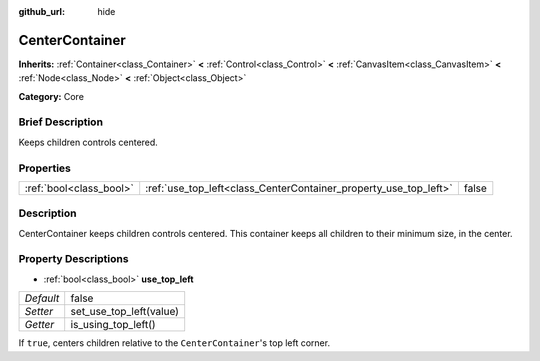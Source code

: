 :github_url: hide

.. Generated automatically by doc/tools/makerst.py in Godot's source tree.
.. DO NOT EDIT THIS FILE, but the CenterContainer.xml source instead.
.. The source is found in doc/classes or modules/<name>/doc_classes.

.. _class_CenterContainer:

CenterContainer
===============

**Inherits:** :ref:`Container<class_Container>` **<** :ref:`Control<class_Control>` **<** :ref:`CanvasItem<class_CanvasItem>` **<** :ref:`Node<class_Node>` **<** :ref:`Object<class_Object>`

**Category:** Core

Brief Description
-----------------

Keeps children controls centered.

Properties
----------

+-------------------------+------------------------------------------------------------------+-------+
| :ref:`bool<class_bool>` | :ref:`use_top_left<class_CenterContainer_property_use_top_left>` | false |
+-------------------------+------------------------------------------------------------------+-------+

Description
-----------

CenterContainer keeps children controls centered. This container keeps all children to their minimum size, in the center.

Property Descriptions
---------------------

.. _class_CenterContainer_property_use_top_left:

- :ref:`bool<class_bool>` **use_top_left**

+-----------+-------------------------+
| *Default* | false                   |
+-----------+-------------------------+
| *Setter*  | set_use_top_left(value) |
+-----------+-------------------------+
| *Getter*  | is_using_top_left()     |
+-----------+-------------------------+

If ``true``, centers children relative to the ``CenterContainer``'s top left corner.

